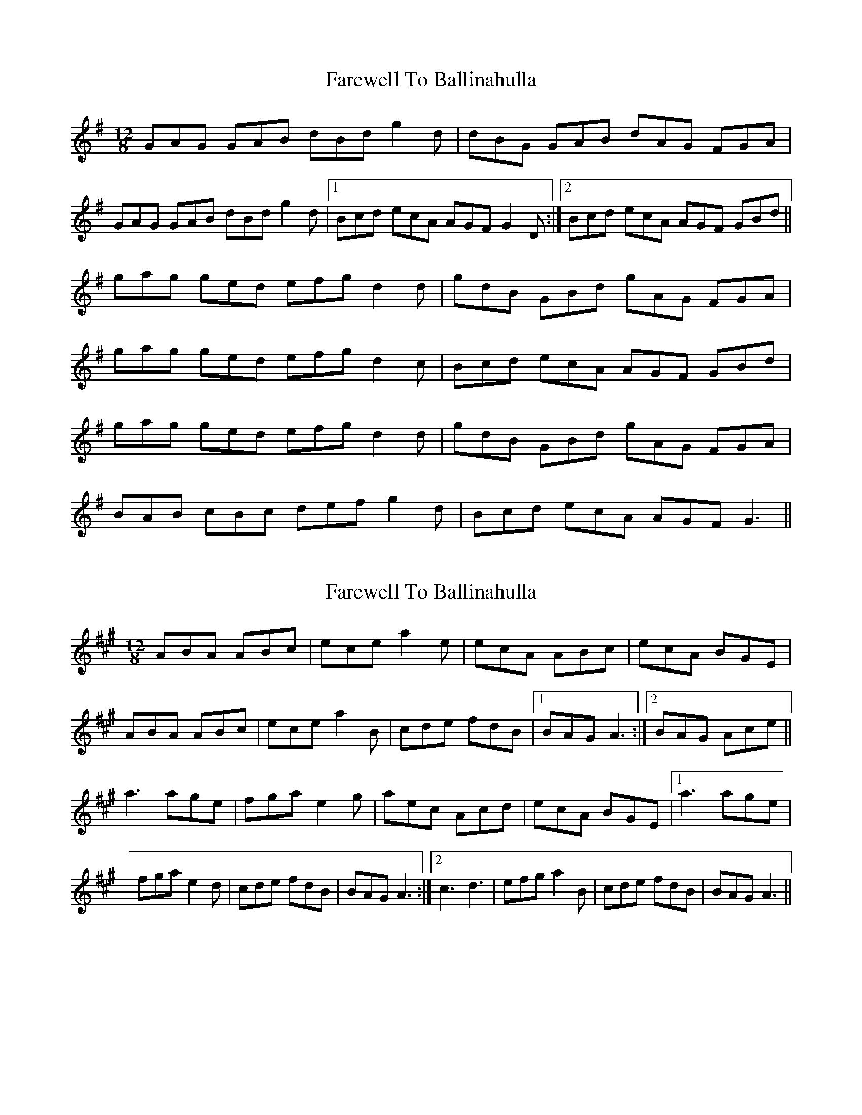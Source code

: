 X: 1
T: Farewell To Ballinahulla
Z: Ptarmigan
S: https://thesession.org/tunes/5984#setting5984
R: slide
M: 12/8
L: 1/8
K: Gmaj
GAG GAB dBd g2d|dBG GAB dAG FGA|
GAG GAB dBd g2d|1Bcd ecA AGF G2D:|2Bcd ecA AGF GBd||
gag ged efg d2d|gdB GBd gAG FGA|
gag ged efg d2c|Bcd ecA AGF GBd|
gag ged efg d2d|gdB GBd gAG FGA|
BAB cBc def g2d|Bcd ecA AGF G3||
X: 2
T: Farewell To Ballinahulla
Z: Ptarmigan
S: https://thesession.org/tunes/5984#setting17880
R: slide
M: 12/8
L: 1/8
K: Amaj
ABA ABc|ece a2e|ecA ABc|ecA BGE|\ABA ABc|ece a2B|cde fdB|1 BAG A3:|2 BAG Ace||\a3 age|fga e2g|aec Acd|ecA BGE|1 a3 age|\fga e2d|cde fdB|BAG A3:|2 c3 d3|efg a2B|cde fdB|BAG A3||
X: 3
T: Farewell To Ballinahulla
Z: ceolachan
S: https://thesession.org/tunes/5984#setting17881
R: slide
M: 12/8
L: 1/8
K: Amaj
R: single jig
M: 6/8
|: E |A2 A A2 c | ece a2 e | e2 A A2 c | ecA B2 E |
A2 A A2 c | ece a2 B | c2 e f2 d | BAG A2 :|
|: c/e/ |a3 a2 e | f2 a e2 g | a2 e c2 d | ecA B2 c/e/ |
[1 a2 g a2 e | fga e2 d | c2 e f2 d | BAG A2 :|
[2 c2 e d2 f | efg a2 B | c2 e fdB | BAG A2 |]
X: 4
T: Farewell To Ballinahulla
Z: Dr. Dow
S: https://thesession.org/tunes/5984#setting17882
R: slide
M: 12/8
L: 1/8
K: Gmaj
|:g2f g2d efg d3|efg d2B c2A F2A|2 B2d ^c2e def g2A|Bcd c2A G3 G3||
X: 5
T: Farewell To Ballinahulla
Z: Ptarmigan
S: https://thesession.org/tunes/5984#setting17883
R: slide
M: 12/8
L: 1/8
K: Gmaj
D>G/G>B/ d>e/g2|d>B/c>A/ B/G2G4:||g>f/g>d/ e/g>d2c|B/d>c/A B/G> G4:||
X: 6
T: Farewell To Ballinahulla
Z: ceolachan
S: https://thesession.org/tunes/5984#setting17884
R: slide
M: 12/8
L: 1/8
K: Gmaj
R: highland fling
M: 4/4
|: D>GG>B d>e g2 | d>GG>B c>A (3FGA |
D>G (3GGG (3def g2 | d>B (3cBA B>GE>G :|
|: d>gg>d e>gd>B | g>d (3Bcd c>AF>A |
[1 d>g (3ggg (3efg d2 | B>dd>B c>A (3FGA :|
[2 B2 c2 (3def g2 | d>B (3GAB (3cBA F>A |]
X: 7
T: Farewell To Ballinahulla
Z: ceolachan
S: https://thesession.org/tunes/5984#setting17885
R: slide
M: 12/8
L: 1/8
K: Gmaj
R: jig
M: 6/8
|: D |G>AG GAB | dBd g2 d | B>AG GAB | dBG FGA |
G>AG GAB | dBd g2 d | B>Cd ecA | G>AG G2 :|
|: d |g>ag fed | efe d2 d | g>dB GAB | dBG FGA |
[1 g>ag fed | def g2 d | Bcd ecA | G>AG G2 :|
[2 B>AB c>Bc | d>cd g2 d | B>cd ecA | G>AG G2 |]
X: 8
T: Farewell To Ballinahulla
Z: ceolachan
S: https://thesession.org/tunes/5984#setting17886
R: slide
M: 12/8
L: 1/8
K: Amaj
R: jig
M: 6/8
|: E |ABA ABc | ece a2 e | ecA ABc | ecA B2 G |
ABA AB/c/d | ece a2 B | cde fdB | BAG A2 :|
|: e ||: aba a2 e | fga e2 g | aec Acd | ecA B2 e |
[1 aa/a/a aec | fga e2 d | cde fdB | BAG A2 :|
[2 cde def | ee/f/g a2 B | cde fdB | BAG A3 |]
